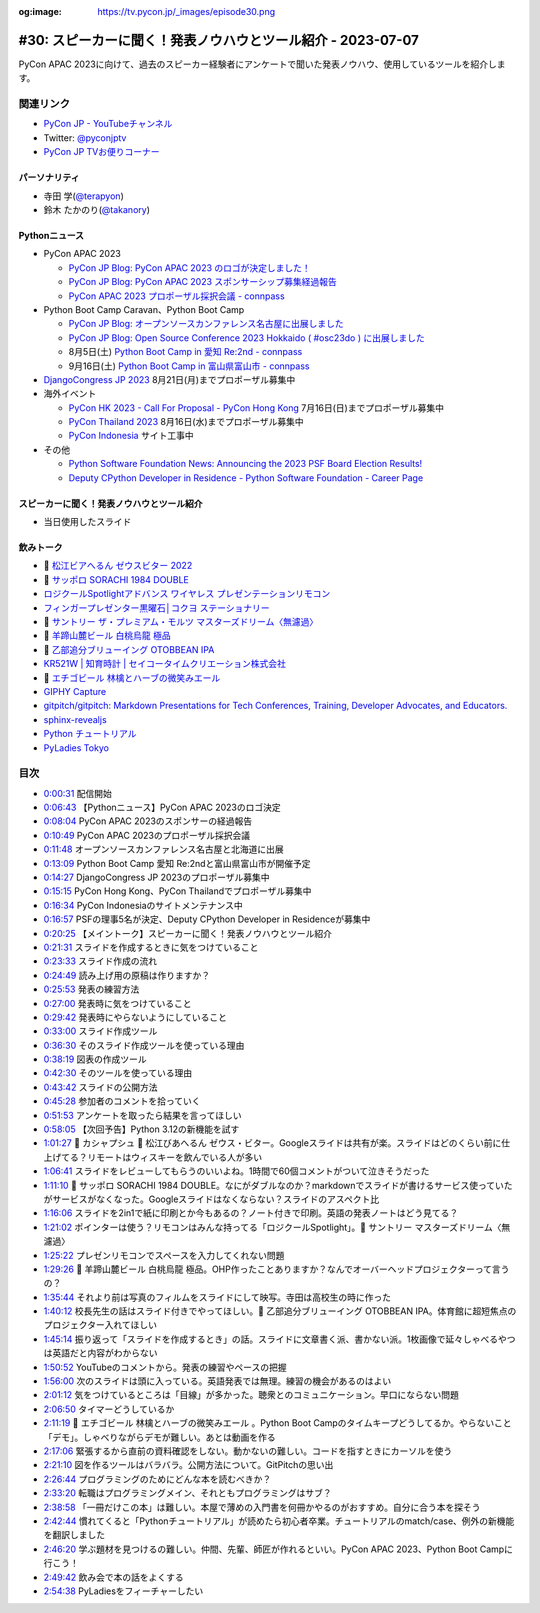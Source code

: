 :og:image: https://tv.pycon.jp/_images/episode30.png

.. |cover| image:: images/episode30.png

==============================================================
 #30: スピーカーに聞く！発表ノウハウとツール紹介 - 2023-07-07
==============================================================

PyCon APAC 2023に向けて、過去のスピーカー経験者にアンケートで聞いた発表ノウハウ、使用しているツールを紹介します。

.. raw:: html

   <iframe width="560" height="315" src="https://www.youtube.com/embed/1H9tYmLWcPM" title="YouTube video player" frameborder="0" allow="accelerometer; autoplay; clipboard-write; encrypted-media; gyroscope; picture-in-picture; web-share" allowfullscreen></iframe>

関連リンク
==========
* `PyCon JP - YouTubeチャンネル <https://www.youtube.com/user/PyConJP>`_
* Twitter: `@pyconjptv <https://twitter.com/pyconjptv>`_
* `PyCon JP TVお便りコーナー <https://docs.google.com/forms/d/e/1FAIpQLSfvL4cKteAaG_czTXjofR83owyjXekG9GNDGC6-jRZCb_2HRw/viewform>`_

パーソナリティ
--------------
* 寺田 学(`@terapyon <https://twitter.com>`_)
* 鈴木 たかのり(`@takanory <https://twitter.com/takanory>`_)

Pythonニュース
--------------
* PyCon APAC 2023

  * `PyCon JP Blog: PyCon APAC 2023 のロゴが決定しました！ <https://pyconjp.blogspot.com/2023/06/pyconapac2023-logo-jp.html>`_
  * `PyCon JP Blog: PyCon APAC 2023 スポンサーシップ募集経過報告 <https://pyconjp.blogspot.com/2023/06/pyconjp2022-sponsorship-result-ja.html>`_
  * `PyCon APAC 2023 プロポーザル採択会議 - connpass <https://pyconjp-staff.connpass.com/event/288671/>`_
* Python Boot Camp Caravan、Python Boot Camp

  * `PyCon JP Blog: オープンソースカンファレンス名古屋に出展しました <https://pyconjp.blogspot.com/2023/06/pycamp-caravan-osc-2023-nagoya-report.html>`_
  * `PyCon JP Blog: Open Source Conference 2023 Hokkaido ( #osc23do ) に出展しました <https://pyconjp.blogspot.com/2023/06/pycamp-caravan-osc-2023-hokkaido-report.html>`_
  * 8月5日(土) `Python Boot Camp in 愛知 Re:2nd - connpass <https://pyconjp.connpass.com/event/286959/>`_
  * 9月16日(土) `Python Boot Camp in 富山県富山市 - connpass <https://pyconjp.connpass.com/event/287004/>`_
* `DjangoCongress JP 2023 <https://djangocongress.jp/>`_ 8月21日(月)までプロポーザル募集中
* 海外イベント

  * `PyCon HK 2023 - Call For Proposal - PyCon Hong Kong <https://pycon.hk/2023/pycon-hk-2023-cfp/>`_ 7月16日(日)までプロポーザル募集中
  * `PyCon Thailand 2023 <https://th.pycon.org/>`_ 8月16日(水)までプロポーザル募集中
  * `PyCon Indonesia <https://pycon.id/>`_ サイト工事中
* その他

  * `Python Software Foundation News: Announcing the 2023 PSF Board Election Results! <https://pyfound.blogspot.com/2023/06/announcing-2023-psf-board-election.html>`_
  * `Deputy CPython Developer in Residence - Python Software Foundation - Career Page <https://pythonsoftwarefoundation.applytojob.com/apply/9jXnEu0MuJ/Deputy-CPython-Developer-In-Residence>`_

スピーカーに聞く！発表ノウハウとツール紹介
------------------------------------------
* 当日使用したスライド

.. raw:: html

   <iframe src="https://docs.google.com/presentation/d/e/2PACX-1vR-0Q6Bo3O5PLpFRA8AElwex7_sEICM-CWKs8KxIS1IKAyGrUvXpV96PB2SG8fWyTZBmj-d3QtLV7MP/embed?start=false&loop=false&delayms=3000" frameborder="0" width="960" height="569" allowfullscreen="true" mozallowfullscreen="true" webkitallowfullscreen="true"></iframe>

飲みトーク
----------
* 🍺 `松江ビアへるん ゼウスビター 2022  <http://shimanebeerh.free.makeshop.jp/shopdetail/000000000362/>`_
* 🍺 `サッポロ SORACHI 1984 DOUBLE <https://www.sapporobeer.jp/product/beer/sorachi1984_double/>`_
* `ロジクールSpotlightアドバンス ワイヤレス プレゼンテーションリモコン <https://www.logicool.co.jp/ja-jp/products/presenters/spotlight-presentation-remote.910-004870.html>`_
* `フィンガープレゼンター黒曜石│コクヨ ステーショナリー <https://www.kokuyo-st.co.jp/stationery/fp/>`_
* 🍺 `サントリー ザ・プレミアム・モルツ マスターズドリーム〈無濾過〉 <https://products.suntory.co.jp/d/4901777376564/>`_
* 🍺 `羊蹄山麓ビール 白桃烏龍 極品 <https://www.lupicia.com/shop/g/g32520256/>`_
* 🍺 `乙部追分ブリューイング OTOBBEAN IPA <https://otobebeer.official.ec/items/61532549>`_
* `KR521W | 知育時計 | セイコータイムクリエーション株式会社 <https://www.seiko-clock.co.jp/product-personal/alarm/education/kr521w.html>`_
* 🍺 `エチゴビール 林檎とハーブの微笑みエール <https://echigobeer.com/products.php>`_
* `GIPHY Capture <https://giphy.com/apps/giphycapture>`_
* `gitpitch/gitpitch: Markdown Presentations for Tech Conferences, Training, Developer Advocates, and Educators. <https://github.com/gitpitch/gitpitch>`_
* `sphinx-revealjs <https://sphinx-revealjs.readthedocs.io/en/stable/index.html>`_
* `Python チュートリアル <https://docs.python.org/ja/3/tutorial/index.html>`_
* `PyLadies Tokyo <http://tokyo.pyladies.com/>`_

目次
====
* `0:00:31 <https://www.youtube.com/watch?v=1H9tYmLWcPM&t=31s>`_ 配信開始
* `0:06:43 <https://www.youtube.com/watch?v=1H9tYmLWcPM&t=403s>`_ 【Pythonニュース】PyCon APAC 2023のロゴ決定
* `0:08:04 <https://www.youtube.com/watch?v=1H9tYmLWcPM&t=484s>`_ PyCon APAC 2023のスポンサーの経過報告
* `0:10:49 <https://www.youtube.com/watch?v=1H9tYmLWcPM&t=649s>`_ PyCon APAC 2023のプロポーザル採択会議
* `0:11:48 <https://www.youtube.com/watch?v=1H9tYmLWcPM&t=708s>`_ オープンソースカンファレンス名古屋と北海道に出展
* `0:13:09 <https://www.youtube.com/watch?v=1H9tYmLWcPM&t=789s>`_ Python Boot Camp 愛知 Re:2ndと富山県富山市が開催予定
* `0:14:27 <https://www.youtube.com/watch?v=1H9tYmLWcPM&t=867s>`_ DjangoCongress JP 2023のプロポーザル募集中
* `0:15:15 <https://www.youtube.com/watch?v=1H9tYmLWcPM&t=915s>`_ PyCon Hong Kong、PyCon Thailandでプロポーザル募集中
* `0:16:34 <https://www.youtube.com/watch?v=1H9tYmLWcPM&t=994s>`_ PyCon Indonesiaのサイトメンテナンス中
* `0:16:57 <https://www.youtube.com/watch?v=1H9tYmLWcPM&t=1017s>`_ PSFの理事5名が決定、Deputy CPython Developer in Residenceが募集中
* `0:20:25 <https://www.youtube.com/watch?v=1H9tYmLWcPM&t=1225s>`_ 【メイントーク】スピーカーに聞く！発表ノウハウとツール紹介
* `0:21:31 <https://www.youtube.com/watch?v=1H9tYmLWcPM&t=1291s>`_ スライドを作成するときに気をつけていること
* `0:23:33 <https://www.youtube.com/watch?v=1H9tYmLWcPM&t=1413s>`_ スライド作成の流れ
* `0:24:49 <https://www.youtube.com/watch?v=1H9tYmLWcPM&t=1489s>`_ 読み上げ用の原稿は作りますか？
* `0:25:53 <https://www.youtube.com/watch?v=1H9tYmLWcPM&t=1553s>`_ 発表の練習方法
* `0:27:00 <https://www.youtube.com/watch?v=1H9tYmLWcPM&t=1620s>`_ 発表時に気をつけていること
* `0:29:42 <https://www.youtube.com/watch?v=1H9tYmLWcPM&t=1782s>`_ 発表時にやらないようにしていること
* `0:33:00 <https://www.youtube.com/watch?v=1H9tYmLWcPM&t=1980s>`_ スライド作成ツール
* `0:36:30 <https://www.youtube.com/watch?v=1H9tYmLWcPM&t=2190s>`_ そのスライド作成ツールを使っている理由
* `0:38:19 <https://www.youtube.com/watch?v=1H9tYmLWcPM&t=2299s>`_ 図表の作成ツール
* `0:42:30 <https://www.youtube.com/watch?v=1H9tYmLWcPM&t=2550s>`_ そのツールを使っている理由
* `0:43:42 <https://www.youtube.com/watch?v=1H9tYmLWcPM&t=2622s>`_ スライドの公開方法
* `0:45:28 <https://www.youtube.com/watch?v=1H9tYmLWcPM&t=2728s>`_ 参加者のコメントを拾っていく
* `0:51:53 <https://www.youtube.com/watch?v=1H9tYmLWcPM&t=3113s>`_ アンケートを取ったら結果を言ってほしい
* `0:58:05 <https://www.youtube.com/watch?v=1H9tYmLWcPM&t=3485s>`_ 【次回予告】Python 3.12の新機能を試す
* `1:01:27 <https://www.youtube.com/watch?v=1H9tYmLWcPM&t=3687s>`_ 🍻 カシャプシュ 🍺 松江びあへるん ゼウス・ビター。Googleスライドは共有が楽。スライドはどのくらい前に仕上げてる？リモートはウィスキーを飲んでいる人が多い
* `1:06:41 <https://www.youtube.com/watch?v=1H9tYmLWcPM&t=4001s>`_ スライドをレビューしてもらうのいいよね。1時間で60個コメントがついて泣きそうだった
* `1:11:10 <https://www.youtube.com/watch?v=1H9tYmLWcPM&t=4270s>`_ 🍺 サッポロ SORACHI 1984 DOUBLE。なにがダブルなのか？markdownでスライドが書けるサービス使っていたがサービスがなくなった。Googleスライドはなくならない？スライドのアスペクト比
* `1:16:06 <https://www.youtube.com/watch?v=1H9tYmLWcPM&t=4566s>`_ スライドを2in1で紙に印刷とか今もあるの？ノート付きで印刷。英語の発表ノートはどう見てる？
* `1:21:02 <https://www.youtube.com/watch?v=1H9tYmLWcPM&t=4862s>`_ ポインターは使う？リモコンはみんな持ってる「ロジクールSpotlight」。🍺 サントリー  マスターズドリーム〈無濾過〉
* `1:25:22 <https://www.youtube.com/watch?v=1H9tYmLWcPM&t=5122s>`_ プレゼンリモコンでスペースを入力してくれない問題
* `1:29:26 <https://www.youtube.com/watch?v=1H9tYmLWcPM&t=5366s>`_ 🍺 羊蹄山麓ビール 白桃烏龍 極品。OHP作ったことありますか？なんでオーバーヘッドプロジェクターって言うの？
* `1:35:44 <https://www.youtube.com/watch?v=1H9tYmLWcPM&t=5744s>`_ それより前は写真のフィルムをスライドにして映写。寺田は高校生の時に作った
* `1:40:12 <https://www.youtube.com/watch?v=1H9tYmLWcPM&t=6012s>`_ 校長先生の話はスライド付きでやってほしい。🍺 乙部追分ブリューイング OTOBBEAN IPA。体育館に超短焦点のプロジェクター入れてほしい
* `1:45:14 <https://www.youtube.com/watch?v=1H9tYmLWcPM&t=6314s>`_ 振り返って「スライドを作成するとき」の話。スライドに文章書く派、書かない派。1枚画像で延々しゃべるやつは英語だと内容がわからない
* `1:50:52 <https://www.youtube.com/watch?v=1H9tYmLWcPM&t=6652s>`_ YouTubeのコメントから。発表の練習やペースの把握
* `1:56:00 <https://www.youtube.com/watch?v=1H9tYmLWcPM&t=6960s>`_ 次のスライドは頭に入っている。英語発表では無理。練習の機会があるのはよい
* `2:01:12 <https://www.youtube.com/watch?v=1H9tYmLWcPM&t=7272s>`_ 気をつけているところは「目線」が多かった。聴衆とのコミュニケーション。早口にならない問題
* `2:06:50 <https://www.youtube.com/watch?v=1H9tYmLWcPM&t=7610s>`_ タイマーどうしているか
* `2:11:19 <https://www.youtube.com/watch?v=1H9tYmLWcPM&t=7879s>`_ 🍺 エチゴビール 林檎とハーブの微笑みエール 。Python Boot Campのタイムキープどうしてるか。やらないこと「デモ」。しゃべりながらデモが難しい。あとは動画を作る
* `2:17:06 <https://www.youtube.com/watch?v=1H9tYmLWcPM&t=8226s>`_ 緊張するから直前の資料確認をしない。動かないの難しい。コードを指すときにカーソルを使う
* `2:21:10 <https://www.youtube.com/watch?v=1H9tYmLWcPM&t=8470s>`_ 図を作るツールはバラバラ。公開方法について。GitPitchの思い出
* `2:26:44 <https://www.youtube.com/watch?v=1H9tYmLWcPM&t=8804s>`_ プログラミングのためにどんな本を読むべきか？
* `2:33:20 <https://www.youtube.com/watch?v=1H9tYmLWcPM&t=9200s>`_ 転職はプログラミングメイン、それともプログラミングはサブ？
* `2:38:58 <https://www.youtube.com/watch?v=1H9tYmLWcPM&t=9538s>`_ 「一冊だけこの本」は難しい。本屋で薄めの入門書を何冊かやるのがおすすめ。自分に合う本を探そう
* `2:42:44 <https://www.youtube.com/watch?v=1H9tYmLWcPM&t=9764s>`_ 慣れてくると「Pythonチュートリアル」が読めたら初心者卒業。チュートリアルのmatch/case、例外の新機能を翻訳しました
* `2:46:20 <https://www.youtube.com/watch?v=1H9tYmLWcPM&t=9980s>`_ 学ぶ題材を見つけるの難しい。仲間、先輩、師匠が作れるといい。PyCon APAC 2023、Python Boot Campに行こう！
* `2:49:42 <https://www.youtube.com/watch?v=1H9tYmLWcPM&t=10182s>`_ 飲み会で本の話をよくする
* `2:54:38 <https://www.youtube.com/watch?v=1H9tYmLWcPM&t=10478s>`_ PyLadiesをフィーチャーしたい
